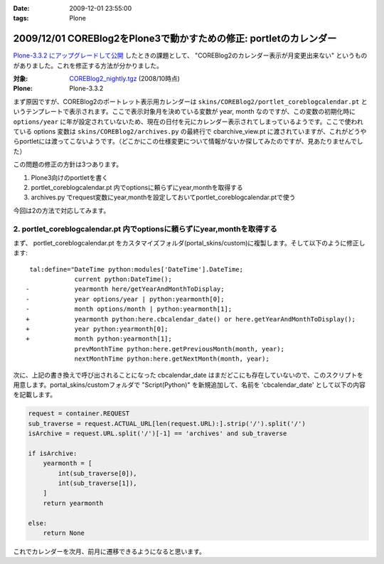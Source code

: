 :date: 2009-12-01 23:55:00
:tags: Plone

===================================================================
2009/12/01 COREBlog2をPlone3で動かすための修正: portletのカレンダー
===================================================================

`Plone-3.3.2 にアップグレードして公開`_ したときの課題として、 "COREBlog2のカレンダー表示が月変更出来ない" というものがありました。これを修正する方法が分かりました。

:対象: `COREBlog2_nightly.tgz`_ (2008/10時点)
:Plone: Plone-3.3.2

.. _`Plone-3.3.2 にアップグレードして公開`: http://www.freia.jp/taka/blog/686
.. _`COREBlog2_nightly.tgz`: http://coreblog.org/junk_l/COREBlog2_nightly.tgz


まず原因ですが、COREBlog2のポートレット表示用カレンダーは ``skins/COREBlog2/portlet_coreblogcalendar.pt`` というテンプレートで表示されます。ここで表示対象月を決めている変数が year, month なのですが、この変数の初期化時に ``options/year`` に年が設定されていないため、現在の日付を元にカレンダー表示されてしまっているようです。ここで使われている options 変数は  ``skins/COREBlog2/archives.py`` の最終行で cbarchive_view.pt に渡されていますが、これがどうやらportletには渡ってこないようです。（どこかにこの仕様変更について情報がないか探してみたのですが、見あたりませんでした）

この問題の修正の方針は3つあります。

1. Plone3向けのportletを書く
2. portlet_coreblogcalendar.pt 内でoptionsに頼らずにyear,monthを取得する
3. archives.py でrequest変数にyear,monthを設定しておいてportlet_coreblogcalendar.ptで使う

今回は2の方法で対応してみます。



.. :extend type: text/x-rst
.. :extend:

2. portlet_coreblogcalendar.pt 内でoptionsに頼らずにyear,monthを取得する
----------------------------------------------------------------------------

まず、 portlet_coreblogcalendar.pt をカスタマイズフォルダ(portal_skins/custom)に複製します。そして以下のように修正します::

     tal:define="DateTime python:modules['DateTime'].DateTime;
                 current python:DateTime();
    -            yearmonth here/getYearAndMonthToDisplay;
    -            year options/year | python:yearmonth[0];
    -            month options/month | python:yearmonth[1];
    +            yearmonth python:here.cbcalendar_date() or here.getYearAndMonthToDisplay();
    +            year python:yearmonth[0];
    +            month python:yearmonth[1];
                 prevMonthTime python:here.getPreviousMonth(month, year);
                 nextMonthTime python:here.getNextMonth(month, year);

次に、上記の書き換えで呼び出されることになった cbcalendar_date はまだどこにも存在していないので、このスクリプトを用意します。portal_skins/customフォルダで "Script(Python)" を新規追加して、名前を 'cbcalendar_date' として以下の内容を記載します。

.. code-block:: python

  request = container.REQUEST
  sub_traverse = request.ACTUAL_URL[len(request.URL):].strip('/').split('/')
  isArchive = request.URL.split('/')[-1] == 'archives' and sub_traverse

  if isArchive:
      yearmonth = [
          int(sub_traverse[0]),
          int(sub_traverse[1]),
      ]
      return yearmonth

  else:
      return None

これでカレンダーを次月、前月に遷移できるようになると思います。



.. :comments:
.. :comment id: 2009-12-03.3357855840
.. :title: Re:COREBlog2をPlone3で動かすための修正: portletのカレンダー
.. :author: akiko
.. :date: 2009-12-03 09:48:57
.. :email: 
.. :url: 
.. :body:
.. コメントを書いた後に発見しました。
.. （すごい！）
.. ありがとうございます、早速自分のサイトでも試してみます！
.. 
.. 
.. :comments:
.. :comment id: 2010-06-30.1763376748
.. :title: Re:COREBlog2をPlone3で動かすための修正: portletのカレンダー
.. :author: akiko
.. :date: 2010-06-30 14:19:37
.. :email: 
.. :url: 
.. :body:
.. Plone3.3.5にしたら、WARNINGが出て、カレンダーポートレットの描画もうまくできませんでした。
.. 
.. yearmonth python:here.cbcalendar_date() or here.getYearAndMonthToDisplay();
.. を、
.. yearmonth python:here.cbcalendar_date() or context.restrictedTraverse('@@calendar_view').getYearAndMonthToDisplay();
.. に変えてみたら、動くようになりました。
.. 
.. また、前後の月は、下記のようにしてみました。
.. prevMonthTime python:context.restrictedTraverse('@@calendar_view').getPreviousMonth(month, year);
.. nextMonthTime python:context.restrictedTraverse('@@calendar_view').getNextMonth(month, year);
.. 
.. 正しいのかどうかは判らないのですが...。

